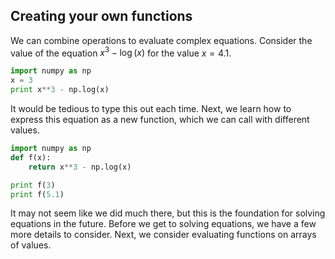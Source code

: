 ** Creating your own functions
   :PROPERTIES:
   :date:     2013/02/27 14:49:18
   :updated:  2013/02/27 14:49:18
   :END:
We can combine operations to evaluate complex equations. Consider the value of the equation $x^3 - \log(x)$ for the value $x=4.1$.

#+BEGIN_SRC python
import numpy as np
x = 3
print x**3 - np.log(x)
#+END_SRC

#+RESULTS:
: 25.9013877113

It would be tedious to type this out each time. Next, we learn how to express this equation as a new function, which we can call with different values.

#+BEGIN_SRC python
import numpy as np
def f(x):
    return x**3 - np.log(x)

print f(3)
print f(5.1)
#+END_SRC

#+RESULTS:
: 25.9013877113
: 131.02175946

It may not seem like we did much there, but this is the foundation for solving equations in the future. Before we get to solving equations, we have a few more details to consider. Next, we consider evaluating functions on arrays of values. 